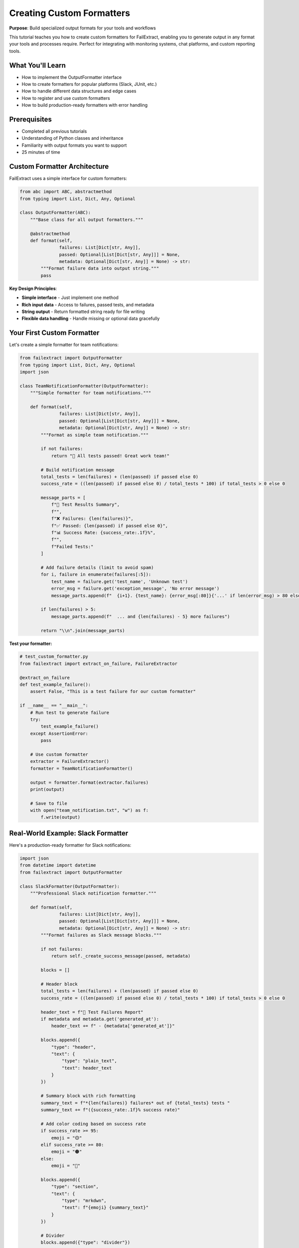 Creating Custom Formatters
===========================

**Purpose**: Build specialized output formats for your tools and workflows

This tutorial teaches you how to create custom formatters for FailExtract, enabling you to generate output in any format your tools and processes require. Perfect for integrating with monitoring systems, chat platforms, and custom reporting tools.

What You'll Learn
-----------------

- How to implement the OutputFormatter interface
- How to create formatters for popular platforms (Slack, JUnit, etc.)
- How to handle different data structures and edge cases
- How to register and use custom formatters
- How to build production-ready formatters with error handling

Prerequisites
-------------

- Completed all previous tutorials
- Understanding of Python classes and inheritance
- Familiarity with output formats you want to support
- 25 minutes of time

Custom Formatter Architecture
-----------------------------

FailExtract uses a simple interface for custom formatters:

.. code-block:: python

   from abc import ABC, abstractmethod
   from typing import List, Dict, Any, Optional

   class OutputFormatter(ABC):
       """Base class for all output formatters."""
       
       @abstractmethod
       def format(self, 
                  failures: List[Dict[str, Any]], 
                  passed: Optional[List[Dict[str, Any]]] = None,
                  metadata: Optional[Dict[str, Any]] = None) -> str:
           """Format failure data into output string."""
           pass

**Key Design Principles**:

- **Simple interface** - Just implement one method
- **Rich input data** - Access to failures, passed tests, and metadata
- **String output** - Return formatted string ready for file writing
- **Flexible data handling** - Handle missing or optional data gracefully

Your First Custom Formatter
----------------------------

Let's create a simple formatter for team notifications:

.. code-block:: python

   from failextract import OutputFormatter
   from typing import List, Dict, Any, Optional
   import json

   class TeamNotificationFormatter(OutputFormatter):
       """Simple formatter for team notifications."""
       
       def format(self, 
                  failures: List[Dict[str, Any]], 
                  passed: Optional[List[Dict[str, Any]]] = None,
                  metadata: Optional[Dict[str, Any]] = None) -> str:
           """Format as simple team notification."""
           
           if not failures:
               return "🎉 All tests passed! Great work team!"
           
           # Build notification message
           total_tests = len(failures) + (len(passed) if passed else 0)
           success_rate = ((len(passed) if passed else 0) / total_tests * 100) if total_tests > 0 else 0
           
           message_parts = [
               f"🚨 Test Results Summary",
               f"",
               f"❌ Failures: {len(failures)}",
               f"✅ Passed: {len(passed) if passed else 0}",
               f"📊 Success Rate: {success_rate:.1f}%",
               f"",
               f"Failed Tests:"
           ]
           
           # Add failure details (limit to avoid spam)
           for i, failure in enumerate(failures[:5]):
               test_name = failure.get('test_name', 'Unknown test')
               error_msg = failure.get('exception_message', 'No error message')
               message_parts.append(f"  {i+1}. {test_name}: {error_msg[:80]}{'...' if len(error_msg) > 80 else ''}")
           
           if len(failures) > 5:
               message_parts.append(f"  ... and {len(failures) - 5} more failures")
           
           return "\\n".join(message_parts)

**Test your formatter:**

.. code-block:: python

   # test_custom_formatter.py
   from failextract import extract_on_failure, FailureExtractor

   @extract_on_failure
   def test_example_failure():
       assert False, "This is a test failure for our custom formatter"

   if __name__ == "__main__":
       # Run test to generate failure
       try:
           test_example_failure()
       except AssertionError:
           pass
       
       # Use custom formatter
       extractor = FailureExtractor()
       formatter = TeamNotificationFormatter()
       
       output = formatter.format(extractor.failures)
       print(output)
       
       # Save to file
       with open("team_notification.txt", "w") as f:
           f.write(output)

Real-World Example: Slack Formatter
------------------------------------

Here's a production-ready formatter for Slack notifications:

.. code-block:: python

   import json
   from datetime import datetime
   from failextract import OutputFormatter

   class SlackFormatter(OutputFormatter):
       """Professional Slack notification formatter."""
       
       def format(self, 
                  failures: List[Dict[str, Any]], 
                  passed: Optional[List[Dict[str, Any]]] = None,
                  metadata: Optional[Dict[str, Any]] = None) -> str:
           """Format failures as Slack message blocks."""
           
           if not failures:
               return self._create_success_message(passed, metadata)
           
           blocks = []
           
           # Header block
           total_tests = len(failures) + (len(passed) if passed else 0)
           success_rate = ((len(passed) if passed else 0) / total_tests * 100) if total_tests > 0 else 0
           
           header_text = f"🚨 Test Failures Report"
           if metadata and metadata.get('generated_at'):
               header_text += f" - {metadata['generated_at']}"
           
           blocks.append({
               "type": "header",
               "text": {
                   "type": "plain_text",
                   "text": header_text
               }
           })
           
           # Summary block with rich formatting
           summary_text = f"*{len(failures)} failures* out of {total_tests} tests "
           summary_text += f"({success_rate:.1f}% success rate)"
           
           # Add color coding based on success rate
           if success_rate >= 95:
               emoji = "🟡"
           elif success_rate >= 80:
               emoji = "🟠" 
           else:
               emoji = "🔴"
           
           blocks.append({
               "type": "section",
               "text": {
                   "type": "mrkdwn",
                   "text": f"{emoji} {summary_text}"
               }
           })
           
           # Divider
           blocks.append({"type": "divider"})
           
           # Failure details (limit to avoid Slack message size limits)
           for i, failure in enumerate(failures[:5]):
               test_name = failure.get('test_name', 'Unknown test')
               module = failure.get('test_module', 'Unknown module')
               error_msg = failure.get('exception_message', 'No error message')
               error_type = failure.get('exception_type', 'Unknown error')
               
               # Truncate long error messages
               if len(error_msg) > 100:
                   error_msg = error_msg[:100] + "..."
               
               failure_text = f"*{test_name}*\\n"
               failure_text += f"Module: `{module}`\\n"
               failure_text += f"Error: {error_type}: {error_msg}"
               
               blocks.append({
                   "type": "section",
                   "text": {
                       "type": "mrkdwn",
                       "text": failure_text
                   }
               })
           
           # Show remaining count if truncated
           if len(failures) > 5:
               blocks.append({
                   "type": "section",
                   "text": {
                       "type": "mrkdwn",
                       "text": f"_... and {len(failures) - 5} more failures_"
                   }
               })
           
           # Add action buttons for common responses
           blocks.append({
               "type": "actions",
               "elements": [
                   {
                       "type": "button",
                       "text": {
                           "type": "plain_text",
                           "text": "View Full Report"
                       },
                       "style": "primary",
                       "url": metadata.get('report_url', '#') if metadata else '#'
                   },
                   {
                       "type": "button", 
                       "text": {
                           "type": "plain_text",
                           "text": "Acknowledge"
                       },
                       "style": "danger"
                   }
               ]
           })
           
           return json.dumps({"blocks": blocks}, indent=2)
       
       def _create_success_message(self, passed, metadata):
           """Create a success message when no failures."""
           blocks = [
               {
                   "type": "header",
                   "text": {
                       "type": "plain_text",
                       "text": "✅ All Tests Passed!"
                   }
               },
               {
                   "type": "section",
                   "text": {
                       "type": "mrkdwn",
                       "text": f"*{len(passed) if passed else 0} tests* completed successfully"
                   }
               }
           ]
           
           return json.dumps({"blocks": blocks}, indent=2)

**Using the Slack formatter:**

.. code-block:: python

   # Generate Slack notification
   formatter = SlackFormatter()
   slack_message = formatter.format(
       failures=extractor.failures,
       passed=extractor.passed,
       metadata={
           'generated_at': datetime.now().isoformat(),
           'report_url': 'https://your-ci.com/reports/123'
       }
   )
   
   # Save for Slack webhook
   with open("slack_notification.json", "w") as f:
       f.write(slack_message)

Advanced Example: JUnit XML Formatter
--------------------------------------

For CI/CD integration, here's a JUnit XML formatter:

.. code-block:: python

   class JunitXMLFormatter(OutputFormatter):
       """JUnit XML formatter for CI/CD integration."""
       
       def format(self, 
                  failures: List[Dict[str, Any]], 
                  passed: Optional[List[Dict[str, Any]]] = None,
                  metadata: Optional[Dict[str, Any]] = None) -> str:
           """Format failures as JUnit XML."""
           
           total_tests = len(failures) + (len(passed) if passed else 0)
           total_failures = len(failures)
           
           # Calculate timing if available
           total_time = 0
           if metadata and 'total_duration' in metadata:
               total_time = metadata['total_duration']
           
           xml_lines = [
               '<?xml version="1.0" encoding="UTF-8"?>',
               f'<testsuite name="FailExtract" tests="{total_tests}" '
               f'failures="{total_failures}" errors="0" time="{total_time}">'
           ]
           
           # Add failure test cases
           for failure in failures:
               test_name = failure.get('test_name', 'unknown_test')
               classname = failure.get('test_module', 'unknown_module')
               error_type = failure.get('exception_type', 'AssertionError')
               error_msg = failure.get('exception_message', 'No message')
               traceback = failure.get('exception_traceback', 'No traceback')
               test_time = failure.get('duration', 0)
               
               xml_lines.extend([
                   f'  <testcase classname="{classname}" name="{test_name}" time="{test_time}">',
                   f'    <failure type="{error_type}" message="{self._escape_xml(error_msg)}">',
                   f'      <![CDATA[{traceback}]]>',
                   '    </failure>',
                   '  </testcase>'
               ])
           
           # Add passed test cases
           if passed:
               for test in passed:
                   test_name = test.get('test_name', 'unknown_test')
                   classname = test.get('test_module', 'unknown_module')
                   test_time = test.get('duration', 0)
                   xml_lines.append(
                       f'  <testcase classname="{classname}" name="{test_name}" time="{test_time}"/>'
                   )
           
           xml_lines.append('</testsuite>')
           
           return '\\n'.join(xml_lines)
       
       def _escape_xml(self, text: str) -> str:
           """Escape XML special characters."""
           if not text:
               return ""
           
           return (str(text).replace('&', '&amp;')
                           .replace('<', '&lt;')
                           .replace('>', '&gt;')
                           .replace('"', '&quot;')
                           .replace("'", '&#39;'))

Handling Edge Cases and Errors
-------------------------------

Production formatters must handle edge cases gracefully:

.. code-block:: python

   class RobustFormatter(OutputFormatter):
       """Example showing robust error handling."""
       
       def format(self, 
                  failures: List[Dict[str, Any]], 
                  passed: Optional[List[Dict[str, Any]]] = None,
                  metadata: Optional[Dict[str, Any]] = None) -> str:
           """Robust formatter with comprehensive error handling."""
           
           try:
               return self._format_internal(failures, passed, metadata)
           except Exception as e:
               # Fallback to minimal format if main formatting fails
               return self._create_fallback_format(failures, passed, str(e))
       
       def _format_internal(self, failures, passed, metadata):
           """Main formatting logic."""
           # Handle None inputs
           failures = failures or []
           passed = passed or []
           metadata = metadata or {}
           
           # Validate data structure
           for failure in failures:
               if not isinstance(failure, dict):
                   raise ValueError(f"Invalid failure data type: {type(failure)}")
           
           # Handle empty data
           if not failures and not passed:
               return "No test data available"
           
           # Main formatting logic here
           result_parts = [
               f"Test Results ({metadata.get('generated_at', 'unknown time')})",
               f"Failures: {len(failures)}",
               f"Passed: {len(passed)}"
           ]
           
           # Format failures with safe access to nested data
           for failure in failures:
               test_name = self._safe_get(failure, 'test_name', 'Unknown test')
               error_msg = self._safe_get(failure, 'exception_message', 'No error message')
               
               # Sanitize strings to prevent injection
               test_name = self._sanitize_string(test_name)
               error_msg = self._sanitize_string(error_msg)
               
               result_parts.append(f"  - {test_name}: {error_msg}")
           
           return "\\n".join(result_parts)
       
       def _safe_get(self, data: Dict, key: str, default: str = "") -> str:
           """Safely get string value from dict."""
           value = data.get(key, default)
           return str(value) if value is not None else default
       
       def _sanitize_string(self, text: str, max_length: int = 200) -> str:
           """Sanitize and truncate string."""
           if not text:
               return ""
           
           # Remove control characters
           sanitized = ''.join(char for char in text if ord(char) >= 32 or char in '\\n\\t')
           
           # Truncate if too long
           if len(sanitized) > max_length:
               sanitized = sanitized[:max_length] + "..."
           
           return sanitized
       
       def _create_fallback_format(self, failures, passed, error_msg):
           """Create minimal format when main formatting fails."""
           return f"Formatting error: {error_msg}\\nFailures: {len(failures or [])}\\nPassed: {len(passed or [])}"

Using Custom Formatters
------------------------

**Direct Usage**

.. code-block:: python

   from failextract import FailureExtractor

   # Create formatter and use directly
   formatter = SlackFormatter()
   extractor = FailureExtractor()

   # Generate output
   output = formatter.format(
       failures=extractor.failures,
       passed=extractor.passed,
       metadata={'generated_at': datetime.now().isoformat()}
   )

   # Save or send
   with open("custom_report.json", "w") as f:
       f.write(output)

**Integration with OutputConfig** (Advanced)

For seamless integration, you can extend FailExtract's format system:

.. code-block:: python

   from failextract.core.formatters.registry import FormatterRegistry

   # Register custom formatter (in a real implementation)
   def register_custom_formatters():
       """Register custom formatters with FailExtract."""
       registry = FormatterRegistry()
       
       # This would require extending the OutputFormat enum
       # and modifying the registry system
       # registry.register('slack', SlackFormatter())
       # registry.register('junit', JunitXMLFormatter())
       
       # For now, use formatters directly as shown above

Complete Custom Formatter Example
----------------------------------

Here's a complete example showing a formatter for GitHub Issues:

.. code-block:: python

   #!/usr/bin/env python3
   """Complete custom formatter example for GitHub Issues"""
   
   from failextract import OutputFormatter, extract_on_failure, FailureExtractor
   from typing import List, Dict, Any, Optional
   from datetime import datetime

   class GitHubIssueFormatter(OutputFormatter):
       """Format failures as GitHub issue markdown."""
       
       def format(self, 
                  failures: List[Dict[str, Any]], 
                  passed: Optional[List[Dict[str, Any]]] = None,
                  metadata: Optional[Dict[str, Any]] = None) -> str:
           """Format as GitHub issue markdown."""
           
           if not failures:
               return self._create_success_summary(passed, metadata)
           
           issue_parts = []
           
           # Issue title and summary
           total_tests = len(failures) + (len(passed) if passed else 0)
           success_rate = ((len(passed) if passed else 0) / total_tests * 100) if total_tests > 0 else 0
           
           issue_parts.extend([
               f"# 🚨 Test Failures Report",
               f"",
               f"**Summary:** {len(failures)} test(s) failed out of {total_tests} total tests ({success_rate:.1f}% success rate)",
               f"",
               f"**Generated:** {metadata.get('generated_at', datetime.now().isoformat()) if metadata else datetime.now().isoformat()}",
               f""
           ])
           
           # Add environment information if available
           if metadata:
               issue_parts.extend([
                   f"## Environment",
                   f"",
                   f"- **Branch:** {metadata.get('branch', 'unknown')}",
                   f"- **Commit:** {metadata.get('commit', 'unknown')}",
                   f"- **Environment:** {metadata.get('environment', 'unknown')}",
                   f""
               ])
           
           # Failure details
           issue_parts.extend([
               f"## Failed Tests",
               f""
           ])
           
           for i, failure in enumerate(failures, 1):
               test_name = failure.get('test_name', 'Unknown test')
               module = failure.get('test_module', 'Unknown module')
               file_path = failure.get('test_file', 'Unknown file')
               error_type = failure.get('exception_type', 'Unknown error')
               error_msg = failure.get('exception_message', 'No error message')
               
               issue_parts.extend([
                   f"### {i}. `{test_name}`",
                   f"",
                   f"**File:** `{file_path}`  ",
                   f"**Module:** `{module}`  ",
                   f"**Error Type:** `{error_type}`  ",
                   f"",
                   f"**Error Message:**",
                   f"```",
                   f"{error_msg}",
                   f"```",
                   f""
               ])
               
               # Add local variables if available
               if 'local_variables' in failure and failure['local_variables']:
                   issue_parts.extend([
                       f"**Local Variables:**",
                       f"```python"
                   ])
                   
                   for var_name, var_value in failure['local_variables'].items():
                       # Limit variable output to prevent huge issues
                       value_str = str(var_value)
                       if len(value_str) > 100:
                           value_str = value_str[:100] + "..."
                       issue_parts.append(f"{var_name} = {value_str}")
                   
                   issue_parts.extend([f"```", f""])
           
           # Add success summary if there are passed tests
           if passed:
               issue_parts.extend([
                   f"## Passed Tests",
                   f"",
                   f"✅ {len(passed)} tests passed successfully",
                   f""
               ])
           
           # Add troubleshooting section
           issue_parts.extend([
               f"## Troubleshooting",
               f"",
               f"- [ ] Review failed test cases above",
               f"- [ ] Check environment configuration",
               f"- [ ] Verify test data and fixtures",
               f"- [ ] Review recent code changes",
               f"- [ ] Run tests locally to reproduce",
               f"",
               f"## Labels",
               f"",
               f"`bug` `test-failure` `needs-investigation`"
           ])
           
           return "\\n".join(issue_parts)
       
       def _create_success_summary(self, passed, metadata):
           """Create success summary for all-passing runs."""
           return f"""# ✅ All Tests Passed!
   
   **Summary:** {len(passed) if passed else 0} tests completed successfully
   
   **Generated:** {metadata.get('generated_at', datetime.now().isoformat()) if metadata else datetime.now().isoformat()}
   
   Great work! 🎉"""

   # Example usage
   @extract_on_failure
   def test_user_registration():
       user_data = {"email": "invalid-email", "age": -5}
       assert "@" in user_data["email"], "Invalid email format"

   @extract_on_failure  
   def test_data_processing():
       data = []
       assert len(data) > 0, "No data to process"

   if __name__ == "__main__":
       # Run tests to generate failures
       for test_func in [test_user_registration, test_data_processing]:
           try:
               test_func()
           except AssertionError:
               pass
       
       # Generate GitHub issue
       formatter = GitHubIssueFormatter()
       extractor = FailureExtractor()
       
       github_issue = formatter.format(
           failures=extractor.failures,
           metadata={
               'generated_at': datetime.now().isoformat(),
               'branch': 'feature/user-registration',
               'commit': 'abc123def',
               'environment': 'CI/CD'
           }
       )
       
       # Save as markdown file
       with open("github_issue.md", "w") as f:
           f.write(github_issue)
       
       print("Generated github_issue.md")
       print(f"Found {len(extractor.failures)} failures to report")

Formatter Best Practices
-------------------------

**Design Principles**

1. **Fail Gracefully** - Handle missing data without crashing
2. **Limit Output Size** - Prevent overwhelming users or hitting API limits
3. **Sanitize Input** - Clean data to prevent injection or display issues
4. **Provide Context** - Include enough information for actionable responses
5. **Consider Your Audience** - Format for your specific users and tools

**Performance Considerations**

.. code-block:: python

   class PerformantFormatter(OutputFormatter):
       """Example showing performance optimizations."""
       
       def __init__(self, max_failures: int = 50, max_message_length: int = 1000):
           self.max_failures = max_failures
           self.max_message_length = max_message_length
       
       def format(self, failures, passed=None, metadata=None):
           # Limit data size early to improve performance
           limited_failures = failures[:self.max_failures] if failures else []
           
           # Use list comprehension for efficiency
           formatted_failures = [
               self._format_single_failure(f) 
               for f in limited_failures
           ]
           
           result = "\\n".join(formatted_failures)
           
           # Truncate final result if too long
           if len(result) > self.max_message_length:
               result = result[:self.max_message_length] + "\\n... (truncated)"
           
           return result

Next Steps
----------

Now that you can create custom formatters:

- **Deploy in Production** - Integrate formatters with your monitoring and notification systems
- **Share with Team** - Create formatters that match your team's workflow tools
- **Contribute Back** - Consider contributing useful formatters to the FailExtract project
- **Automate Integration** - Set up automatic formatter usage in CI/CD pipelines

Key Custom Formatter Takeaways
-------------------------------

| ✅ **Simple interface** - Just implement the `format()` method  
| ✅ **Rich input data** - Access failures, passed tests, and metadata  
| ✅ **Production-ready patterns** - Error handling, sanitization, limits  
| ✅ **Platform-specific examples** - Slack, JUnit, GitHub formats  
| ✅ **Performance optimization** - Limit data size and processing time  
| ✅ **Flexible integration** - Use directly or integrate with existing systems  

**You can now create formatters for any tool or platform!**